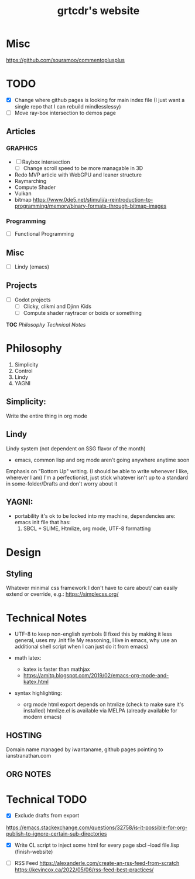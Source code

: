 * Misc
https://github.com/souramoo/commentoplusplus

* TODO
- [X] Change where github pages is looking for main index file
      (I just want a single repo that I can rebuild mindlesslessy)
- [ ] Move ray-box intersection to demos page
  
** Articles
*** GRAPHICS
- [ ] Raybox intersection
  - [ ] Change scroll speed to be more managable in 3D
- Redo MVP article with WebGPU and leaner structure
- Raymarching
- Compute Shader
- Vulkan
- bitmap
  https://www.0de5.net/stimuli/a-reintroduction-to-programming/memory/binary-formats-through-bitmap-images
  
*** Programming
- [ ] Functional Programming  

** Misc
- [ ] Lindy (emacs)
  
** Projects
- [ ] Godot projects
  - [ ] Clicky, clikmi and Djinn Kids
  - [ ] Compute shader raytracer or boids or something

# ----------------------------------------------------------------------------------------------------
# -- Website Design Notes
# ----------------------------------------------------------------------------------------------------

*TOC*
[[Philosophy][Philosophy]]
[[Technical Notes]]

* Philosophy
1. Simplicity
2. Control
3. Lindy
4. YAGNI

** Simplicity:
Write the entire thing in org mode

** Lindy
Lindy system (not dependent on SSG flavor of the month)
- emacs, common lisp and org mode aren't going anywhere anytime soon

Emphasis on "Bottom Up" writing. (I should be able to write whenever I like, wherever I am)
I'm a perfectionist, just stick whatever isn't up to a standard in some-folder/Drafts and don't worry about it

** YAGNI:
- portability
  it's ok to be locked into my machine, dependencies are:
  emacs init file that has:
  1) SBCL + SLIME, Htmlize, org mode, UTF-8 formatting
  
# ----------------------------------------------------------------------------------------------------
# ----------------------------------------------------------------------------------------------------

* Design
** Styling
Whatever minimal css framework I don't have to care about/ can easily extend or override, e.g.:
https://simplecss.org/


# ----------------------------------------------------------------------------------------------------

* Technical Notes
- UTF-8 to keep non-english symbols
  (I fixed this by making it less general, uses my .init file
   My reasoning, I live in emacs, why use an additional shell script when I can just do it from emacs)
  
- math latex:
  + katex is faster than mathjax
  + https://amitp.blogspot.com/2019/02/emacs-org-mode-and-katex.html

- syntax highlighting:
  + org mode html export depends on htmlize (check to make sure it's installed)
    htmlize.el is available via MELPA
    (already available for modern emacs)

**  HOSTING
Domain name managed by iwantaname, github pages pointing to ianstranathan.com

** ORG NOTES
#+TITLE: grtcdr's website
#+OPTIONS: title:nil


* Technical TODO
- [X] Exclude drafts from export
https://emacs.stackexchange.com/questions/32758/is-it-possible-for-org-publish-to-ignore-certain-sub-directories

- [X] Write CL script to inject some html for every page
  sbcl --load file.lisp
  (finish-website)
  
- [ ] RSS Feed
  https://alexanderle.com/create-an-rss-feed-from-scratch
  https://kevincox.ca/2022/05/06/rss-feed-best-practices/




